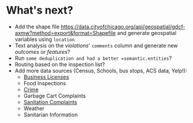 #+STARTUP: showeverything
#+STARTUP: nohideblocks
#+STARTUP: indent
#+STARTUP: align
#+STARTUP: inlineimages
#+STARTUP: latexpreview
#+PROPERTY: header-args:sql :engine postgresql
#+PROPERTY: header-args:sql+ :dbhost 0.0.0.0
#+PROPERTY: header-args:sql+ :dbport 5434
#+PROPERTY: header-args:sql+ :dbuser food_user
#+PROPERTY: header-args:sql+ :dbpassword some_password
#+PROPERTY: header-args:sql+ :database food
#+PROPERTY: header-args:sql+ :results table drawer
#+PROPERTY: header-args:sql+ :cmdline -q
#+PROPERTY: header-args:sh  :results verbatim org
#+PROPERTY: header-args:sh+ :prologue exec 2>&1 :epilogue :
#+PROPERTY: header-args:ipython   :session Food_inspections
#+PROPERTY: header-args:ipython+ :results raw drawer
#+OPTIONS: broken-links:mark
#+OPTIONS: tasks:todo

* What's next?

  - Add the shape file
    https://data.cityofchicago.org/api/geospatial/gdcf-axmw?method=export&format=Shapefile
    and generate geospatial variables using =location=
  - Text analysis on the /violations/' =comments= column and generate
    new /outcomes/ or /features/?
  - Run =some deduplication and had a better =semantic.entities=?
  - Routing based on the inspection list?
  - Add more data sources (Census, Schools, bus stops, ACS data, Yelp!):
    - [[https://data.cityofchicago.org/Community-Economic-Development/Business-Licenses/r5kz-chrr][Business Licenses]]
    - Food Inspections
    - [[https://data.cityofchicago.org/Public-Safety/Crimes-2001-to-present/ijzp-q8t2][Crime]]
    - Garbage Cart Complaints
    - [[https://data.cityofchicago.org/Service-Requests/311-Service-Requests-Sanitation-Code-Complaints/me59-5fac][Sanitation Complaints]]
    - Weather
    - Sanitarian Information
